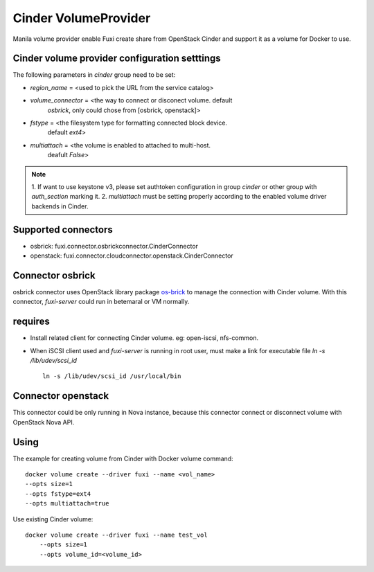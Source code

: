 ..
      Copyright 2014 Mirantis Inc.
      All Rights Reserved.

      Licensed under the Apache License, Version 2.0 (the "License"); you may
      not use this file except in compliance with the License. You may obtain
      a copy of the License at

          http://www.apache.org/licenses/LICENSE-2.0

      Unless required by applicable law or agreed to in writing, software
      distributed under the License is distributed on an "AS IS" BASIS, WITHOUT
      WARRANTIES OR CONDITIONS OF ANY KIND, either express or implied. See the
      License for the specific language governing permissions and limitations
      under the License.

Cinder VolumeProvider
=====================

Manila volume provider enable Fuxi create share from OpenStack Cinder and
support it as a volume for Docker to use.

Cinder volume provider configuration setttings
----------------------------------------------

The following parameters in `cinder` group need to be set:

- `region_name` = <used to pick the URL from the service catalog>
- `volume_connector` = <the way to connect or disconect volume. default
     `osbrick`, only could chose from [osbrick, openstack]>
- `fstype` = <the filesystem type for formatting connected block device.
     default `ext4`>
- `multiattach` = <the volume is enabled to attached to multi-host.
     deafult `False`>

.. note::

    1. If want to use keystone v3, please set authtoken configuration in group
    `cinder` or other group with `auth_section` marking it.
    2. `multiattach` must be setting properly according to the enabled volume
    driver backends in Cinder.


Supported connectors
--------------------
- osbrick:   fuxi.connector.osbrickconnector.CinderConnector
- openstack: fuxi.connector.cloudconnector.openstack.CinderConnector

Connector osbrick
-----------------
osbrick connector uses OpenStack library package `os-brick`_ to manage the
connection with Cinder volume.
With this connector, `fuxi-server` could run in betemaral or VM normally.

requires
--------
- Install related client for connecting Cinder volume.
  eg: open-iscsi, nfs-common.
- When iSCSI client used and `fuxi-server` is running in root user, must make
  a link for executable file `ln -s /lib/udev/scsi_id`
  ::

    ln -s /lib/udev/scsi_id /usr/local/bin


Connector openstack
-------------------

This connector could be only running in Nova instance, because this connector
connect or disconnect volume with OpenStack Nova API.

Using
-----

The example for creating volume from Cinder with Docker volume command:
::

  docker volume create --driver fuxi --name <vol_name>
  --opts size=1
  --opts fstype=ext4
  --opts multiattach=true

Use existing Cinder volume:
::

  docker volume create --driver fuxi --name test_vol
      --opts size=1
      --opts volume_id=<volume_id>



.. _os-brick: https://github.com/openstack/os-brick
